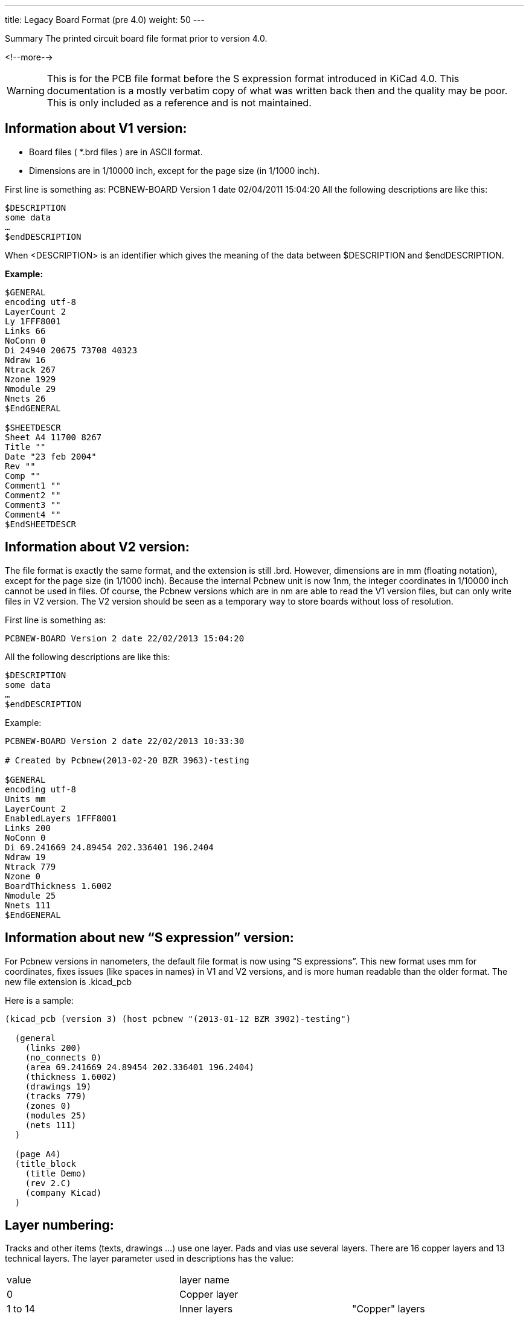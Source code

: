 ---
title: Legacy Board Format (pre 4.0)
weight: 50
---

.Summary The printed circuit board file format prior to version 4.0.
<!--more-->

WARNING: This is for the PCB file format before the S expression format introduced in KiCad 4.0.
         This documentation is a mostly verbatim copy of what was written back then and the
         quality may be poor.  This is only included as a reference and is not maintained.


==	Information about V1 version:
* Board files ( *.brd files ) are in ASCII format.
* Dimensions are in 1/10000 inch, except for the page size (in 1/1000 inch).

First line is something as:
PCBNEW-BOARD Version 1 date 02/04/2011 15:04:20
All the following descriptions are like this:

```
$DESCRIPTION
some data
…
$endDESCRIPTION
```

When <DESCRIPTION> is an identifier which gives the meaning of the data between $DESCRIPTION
and $endDESCRIPTION.

*Example:*

```
$GENERAL
encoding utf-8
LayerCount 2
Ly 1FFF8001
Links 66
NoConn 0
Di 24940 20675 73708 40323
Ndraw 16
Ntrack 267
Nzone 1929
Nmodule 29
Nnets 26
$EndGENERAL

$SHEETDESCR
Sheet A4 11700 8267
Title ""
Date "23 feb 2004"
Rev ""
Comp ""
Comment1 ""
Comment2 ""
Comment3 ""
Comment4 ""
$EndSHEETDESCR
```

== 	Information about V2 version:
The file format is exactly the same format, and the extension is still .brd.
However, dimensions are in mm (floating notation), except for the page size (in 1/1000 inch).
Because the internal Pcbnew unit is now 1nm, the integer coordinates in 1/10000 inch cannot be
used in files.  Of course, the Pcbnew versions which are in nm are able to read the V1 version
files, but can only write files in V2 version.  The V2 version should be seen as a temporary
way to store boards without loss of resolution.

First line is something as:

`PCBNEW-BOARD Version 2 date 22/02/2013 15:04:20`

All the following descriptions are like this:

```
$DESCRIPTION
some data
…
$endDESCRIPTION
```

Example:
```
PCBNEW-BOARD Version 2 date 22/02/2013 10:33:30

# Created by Pcbnew(2013-02-20 BZR 3963)-testing

$GENERAL
encoding utf-8
Units mm
LayerCount 2
EnabledLayers 1FFF8001
Links 200
NoConn 0
Di 69.241669 24.89454 202.336401 196.2404
Ndraw 19
Ntrack 779
Nzone 0
BoardThickness 1.6002
Nmodule 25
Nnets 111
$EndGENERAL
```

== Information about new “S expression” version:

For Pcbnew versions in nanometers, the default file format is now using “S expressions”.
This new format uses mm for coordinates, fixes issues (like spaces in names) in V1 and V2
versions, and is more human readable than the older format. The new file extension is .kicad_pcb

Here is a sample:

```
(kicad_pcb (version 3) (host pcbnew "(2013-01-12 BZR 3902)-testing")

  (general
    (links 200)
    (no_connects 0)
    (area 69.241669 24.89454 202.336401 196.2404)
    (thickness 1.6002)
    (drawings 19)
    (tracks 779)
    (zones 0)
    (modules 25)
    (nets 111)
  )

  (page A4)
  (title_block
    (title Demo)
    (rev 2.C)
    (company Kicad)
  )
```

== 	Layer numbering:
Tracks and other items (texts, drawings ...) use one layer.
Pads and vias use several layers.
There are 16 copper layers and 13 technical layers.
The layer parameter used in descriptions has the value:

|===
|value|	layer name |
|0	|Copper layer       .3+|"Copper" layers
|1 to 14|	Inner layers
|15| Component layer
|16	|Copper side adhesive layer .16+|"Technical" layers
|17	|Component side adhesive layer
|18	|Copper side Solder paste layer
|19	|Component Solder paste layer
|20	|Copper side Silk screen layer
|21	|Component Silk screen layer
|22	|Copper side Solder mask layer
|23	|Component Solder mask layer
|24	|Draw layer (Used for general drawings)
|25	|Comment layer (Other layer used for general drawings)
|26	|ECO1 layer (Other layer used for general drawings)
|27	|ECO2 layer (Other layer used for general drawings)
|28	|Edge layer. Items on Edge layer are seen on all layers
|29	|Not yet used
|30	|Not yet used
|31	|Not yet used
|===

*Mask layer:*
Sometimes, a mask layer parameter is used.
It is a 32 bits mask used to indicate a layer group usage (0 up to 32 layers).
A mask layer parameter is given in hexadecimal form.
Bit 0 is the copper layer, bit 1 is the inner 1 layer, and so on...(Bit 27 is the Edge layer).
Mask layer is the ORed mask of the used layers

==	First line of description:

*Format:*

`PCBNEW-BOARD Version <version number> date <date>-<time>`

Date and time are useful only for information (not used by pcbnew).

==	$GENERAL
This data is useful only when loading file.
It is used by Pcbnew for displaying activity when loading data.

|===
|$GENERAL	| Start description
|Ly 1FFF8001	|Obsolete (used for old pcbnew compatibility)
|Links 66	|Total number of connections
|NoConn 0	|Remaining connections
|Di 24940 20675 73708 40323	|Bounding box coordinates: +
                             X_start Y_start X_end Y_end
|Ndraw 16	|Number of draw items like edge segments, texts...
|Ntrack 267	|Number of track segments
|Nzone 1929	|Number of zone segments
|Nmodule 29	|Number of modules
|Nnets 26	|Number of nets
|$EndGENERAL | End description
|===

==	$SHEETDESCR
This the page size and texts.

|===
|$SHEETDESCR | Start description
|Sheet A4 11700 8267 | <Page size> X_size Y_size in mils (1/1000 inch)
|Title "" | Title text
|Date "23 feb 2004" | Date text
|Rev ""	| Revision text
|Comp "" | Company name text
|Comment1 "" | Comment text, line 1
|Comment2 "" | Comment text, line 2
|Comment3 "" | Comment text, line 3
|Comment4 "" | Comment text, line 4
|$EndSHEETDESCR | End description
|===

==	$SETUP block:
This data bock is used for design settings
This is useful only for board edition.
Example:

```
$SETUP
InternalUnit 0.000100 INCH
Layers 2
Layer[0] Cuivre signal
Layer[15] Composant signal
TrackWidth 250
TrackWidthHistory 25
TrackWidthHistory 170
TrackWidthHistory 250
TrackClearence 110
ZoneClearence 150
DrawSegmWidth 150
EdgeSegmWidth 50
ViaSize 600
ViaDrill 250
ViaSizeHistory 600
MicroViaSize 200
MicroViaDrill 80
MicroViasAllowed 0
TextPcbWidth 170
TextPcbSize 600 800
EdgeModWidth 150
TextModSize 600 600
TextModWidth 120
PadSize 1500 2500
PadDrill 1200
AuxiliaryAxisOrg 29500 55500
$EndSETUP
```

|===
| $SETUP | Start block "SETUP"
|InternalUnit 0.000100 INCH	| Internal unit for Pcbnew, all coordinates are in this unit
| Layers 2 | Number of layers (2 = double sided board) must be 1 to 16
| Layer[0] Cuivre signal | layer  name and type +
                           name = name given to the layer by the user (here: "cuivre" +
                           type = signal (not current used in Pcbnew)
| Layer[15] Composant signal |
| TrackWidth 250 | Current track width
| TrackWidthHistory 170 .3+|Last used track widths
| TrackWidthHistory 250
| TrackWidthHistory 400
| TrackClearence 100 | Isolation for DRC (Design rules check)
| ZoneClearence 200	| Isolation used in zone filling
| DrawSegmWidth 120	| Current segment width for drawings on technical layers
| EdgeSegmWidth 120	| Current segment width for drawings on "edge layer"
| ViaSize 700 | Current via size
| ViaDrill 250 | Via drill for this board
| ViaSizeHistory 450 .3+|Last used via sizes
| ViaSizeHistory 650
| ViaSizeHistory 700

| TextPcbWidth 120 | Current text width for texts on copper or technical layers. This is not for text on footprints
| TextPcbSize 600 600 | Current text X Y size
| EdgeModWidth 120 | Current Segment width for footprint edition
| TextModSize 120 600 | Current text XY size for texts for footprint edition
| TextModWidth 120 | Current text width for texts for footprint edition
| PadSize 700 700 | Current X Y pad size (footprint edition)
| PadDrill 320 | Current pad drill
| AuxiliaryAxisOrg 0 0 | Auxiliary axis position +
                        (Auxiliary axis is the reference coordinate (0 0 coordinate) for EXCELLON drilling files
| $EndSETUP	| End block "SETUP"
|===

==	$EQUIPOT
$EQUIPOT describes a net name.

|===
|$EQUIPOT | Start block
|Na 2 "N-000026"| Na <internal net number> « net name »
|St ~ |
|$EndEQUIPOT | End block
|===

Note1:
Internal net number is an arbitrary number.
It is computed by Pcbnew when compiling netlist.
Note2:
Net 0 is not a real net.
Net 0 is the net number used internally by Pcbnew for all the no connected pads.

Example:
```
$EQUIPOT;
Na 0 ""
St ~
$EndEQUIPOT
$EQUIPOT
Na 1 "DONE"
St ~
$EndEQUIPOT
$EQUIPOT
Na 2 "N-000026"
St ~
$EndEQUIPOT
$EQUIPOT
Na 3 "TD0/PROG"
St ~
$EndEQUIPOT
```

==	$MODULE

Description start by:
`$MODULE <module name>``

And ends with
`$EndMODULE  <module name>``

Module description has four sections:

1.	General description (fixed size)
2.	Field description (variable size)
3.	Drawing description (variable size)
4.	Pad description. (variable size)
5.	3D shape information.

*Note:*
All coordinates are relative to the module position.
Its means the coordinates of segments, pads, texts ... are given for a module in position 0,
rotation 0.  If a module is rotated or mirrored, real coordinates must be computed according
to the real position and rotation.

=== 	General description:

|===
|$MODULE bornier6 | $MODULE <module lib name>
|Po 62000 30500 2700 15 3EC0C28A 3EBF830C ~~	| Po Xpos Ypos Orientation(0.1deg) Layer TimeStamp Attribut1Attribut2 +
                                                Attribut1 = ~or 'F' for autoplace (F = Fixed, ~= moveable) +
                                                Attribut2 = ~or 'P' for autoplace (P = autoplaced)
|Li bornier6 |  Li <module lib name>
|Cd Bornier d'alimentation 4 pins |  Cd comment description (displayed when browsing libraries)
|Kw DEV	| Kw Keyword1 Keyword2 ... (for footprint selection by keywords)
|Sc 3EBF830C |  Sc TimeStampOp
|Op 0 0 0	| Op <rotation cost 90 deg> <rotation cost 180 deg> for auto place. +
             rotation cost = 0 (no rotation allowed) to 10 (null cost)
|===

*Note:*
Usually, components are on layer 15 (component layer) or 0 (copper layer).
If the component is on layer 0, it is"mirrored". The "mirror axis is the X axis

===	Field Description:
There are 2 to 12 fields

Field 0 = component reference (U1, R5 ...) (required)
Field 1 = component value (10K, 74LS02 ...) (required)
Other fields (optional) are comments.
Format:

`T<field number> <Xpos> <Ypos> <Xsize> <Ysize> <rotation> <penWidth> N <visible> <layer> "text"``
|===
|Field|	Units|	Meaning
|field number	|enumeration	|0=>reference, 1=>value, etc.
|Xpos	|tenths of mils (.0001 inches)	|The horizontal offset relative to the module's overall position
|Ypos	|tenths of mils (.0001 inches)	|The vertical offset relative to the module's overall position
|Xsize	|tenths of mils (.0001 inches)	|The horizontal size of the character 'M'
|Ysize	|tenths of mils (.0001 inches)	|The vertical size of the character 'M'
|rotation	|tenths of degrees	|Angular rotation from horizontal, counterclockwise
|penWidth	|tenths of mils (.0001 inches)|	Width of the pen used to draw characters
|N	|none	|flag for the parser?
|visible	|boolean	|I=> invisible, V=> visible
|layer	|enumeration	|see layer numbers above
|===

Examples:

|===
|T0 500 -3000 1030 629 2700 120 N V 21 "P1"	|T0 => reference
|T1 0 3000 1201 825 2700 120 N V 21 "CONN_6"	|T1 => value
|===

===	Drawings:
Tells how to draw module shape.
They cannot be on a copper layer (DRC ignore them)
Drawings are segment, circle, arc, polygon.

==== 	Draw segment:

|===
|DS -6000 -1500 -6000 1500 120 21	| DS is a Draw Segment +
                                     DS Xstart Ystart Xend Yend Width Layer
|DS 6000 1500 6000 -1500 120 21 	| An other Draw Segment
|===

==== 	Circle:

|===
|DC Xcentre Ycentre Xpoint Ypoint Width Layer	| DC is a Draw Circle +
                                                Xpoint, Ypoint is a point on the circle.
|===

==== Arc:

|===
|DA  Xcentre Ycentre Xstart_point Ystart_point angle width layer	| DA is a Draw Arc +
                                                                        angle is the arc angle in 0.1 degrees
|===

==== Polygon:

|===
|DP 0 0 0 0 corners_count width layer    | Draw Polygon +
                                            First line of a polygon. +
                                            The polygon should be closed, otherwise this is a poly-line. +
                                            width is the thickness of outlines.
| Dl corner_posx corner_posy |  Corner coordinate +
                                ( corners_count lines like this)

|===

====	Pad Descriptions:
All the pads of this footprint are listed here (Many $PAD/$EndPAD sections here)..
See $PAD description.

==== 	$SHAPE3D
3D shape information:
The real shape description is a vrml file, build by Wings3d.
This shape can be scaled, moved and rotated.
This is because a single 3D shape can be used for many footprints (for instance, we use the
shape resistor.wrl for several resistor footprints, by tuning the X, Y, Z scale of the 3D
shape according to the different size of resistor footprints).  Some smd footprints are
using this feature.  For the same reasons, the 3D shape can be moved (by the move factor)
and/or rotated. *Real shape unit is 0.1 inch (1 unit vrml = 0.1 inch = 2.54 millimeter).*
An other reason exists: when a footprint is very big ( a big connector) or very small (a
small SMD resistor) we must create a 3D shape small or bigger than real size, in order to
use easily the 3D modeler.

|===
|$SHAPE3D | Start description
|Na "device/bornier_6.wrl" | FileName (default path is kicad/modules/packages3d/)
|Sc 1.000000 1.000000 1.000000 | X Y Z scale factor
|Of 0.000000 0.000000 0.000000 | X Y Z offset (move vector, in 3D units (0.1 inch))
|Ro 0.000000 0.000000 0.000000 | X Y Z rotation (in degree)
|$EndSHAPE3D | End description
|===

The 3D shape coordinates are relative to the footprint coordinates.
The 3D shape must be scale, moved and rotated according to the parameters Sc Of and Ro,
and after moved and rotated according to the footprint coordinates and rotation.
If the footprint is « inverted » (that is, located on copper side) the 3D shape must be
 « inverted » too.

NOTE: A footprint may have several 3D shapes (for instance an integrated circuit and his socket).

====	$PAD
Pads have different shapes and attributes.
Pad shapes are:
* Circle.
* Oblong(or oval).
* Rectangular (Square is like a rectangle).
* Trapeze.

Pad attributes are:

* Normal (Has usually a hole)
* Smd (used for Surface Mounted Devices). Has no hole.
* Connector (used for connectors like a PC Board Bus connector)
* Mechanical. (Like a hole for mechanical use)

And shape can be draw with an offset related to the drilling hole.
The hole shale is round or oblong

|===
|$PAD	| Start description
|Sh "2" C 1500 1500 0 0 2700 | Shape: <pad name> shape Xsize Ysize Xdelta Ydelta Orientation
|Dr 600 0 0 +
or (oblong hole) +
Dr 600 0 0 O 600 650
                        | Drill <Pad drill> Xoffset Yoffset (round hole) +
                            or (oblong hole) +
                            Drill <Pad drill.x> Xoffset Yoffset <Hole shape> <Pad drill.x> <Pad drill.y>
|At STD N 00E0FFFF	| Attributs: <Pad type> N <layer mask>
|Ne 8 "GND" | Net reference of the pad: <netnumber> <net name>
|Po -3000 0	| X_pos Y_pos (relative to the module position)
|$EndPAD | End description
|===

Note:
<Pad type> is the Pad Attribute. It is one of: "STD" "SMD" "CONN" "HOLE" "MECA".
Shape is one of:

* C (circle)
* R (Rectangular).
* O (Oblong)
* T (Trapèze)
Hole shape = O (O for Oblong)

Example:

```
$PAD
Sh "3" C 1500 1500 0 0 2700
Dr 600 0 0
At STD N 00E0FFFF
Ne 10 "TD0_1"
Po -1000 0
$EndPAD
```

==	Graphic items:
There are drawing items like segments, circles, texts, targets and cotations.

=== $DRAWSEGMENT

Draw segments are:

* segments (strait line)
* circles
* arcs

==== Line:
|===
|$DRAWSEGMENT | Start description
|Po 0 67500 39000 65500 39000 120 | Position shape Xstart Ystart Xend Yend width
|De 28 0 900 0 0 | Description layer type angle timestamp status
|$EndDRAWSEGMENT | End description
|===

Note:

* shape = 0
* Angle is used only for arc segments (unused for line, left for compatibility).

==== Circle:

|===
|$DRAWSEGMENT | Start description
|Po 1 67500 39000 65500 39000 120 | Position shape Xcentre Ycentre Xend Yend width
|De 28 0 900 0 0 | Description layer type angle timestamp status
|$EndDRAWSEGMENT | End description
|===

Note:
* shape = 1
* Angle is used only for arc segments (unused for circle, left for compatibility).
* End is a point of this circle. (If Xend or Yend is 0, the other coordinate is the radius)

==== Arc:

|===
|$DRAWSEGMENT | Start description
|Po 2 67500 39000 65500 39000 120 | Position shape Xstart Ystart Xend Yend width
|De 28 0 900 0 0 | Description layer type angle timestamp status
|$EndDRAWSEGMENT | End description
|===

Note:

* shape = 2
* start and end are the 2 points of the arc. angle is the arc angle (in 0.1 degree).
  Center coordinates are computed by pcbnew from start, end and angle.

Currently, only 90 degrees arcs are supported.(thereby, angle = 900)

Example:

```
$DRAWSEGMENT
Po 0 67500 34000 67500 39000 120
De 28 0 900 0
$EndDRAWSEGMENT
```

===	$TEXTPCB

|===
|$TEXTPCB | Start description
|Te "TDI" | Text "string"
|Po 57250 35750 600 600 150 0 |	Position Xstart Ystart Xsize Ysize Width rotation
|De 15 1 B98C Normal |	Description layer normal timestamp style +
                        normal = 0 : text is mirrored. +
                        normal = 1 : text is normal. +
                        style = Normal or Italic
|$EndTEXTPCB | End description
|===

Example:
```
$TEXTPCB
Te "TCK"
Po 57250 33500 600 600 150 0
De 15 1 B98C Normal
$EndTEXTPCB
```

===	$MIRE
 	 shape 1
 	shape 0

|===
| $MIREPCB | Start description
| Po 0 28 28000 51000 5000 150 00000000 | Position shape Xpos Ypos size width timestamp
| $EndMIREPCB | End description
|===

=== 	$COTATION

|===
| $COTATION	| Start description
| Ge 0 24 0	| General shape layer timestamp +
                currently, shape = 0.
| Te "4,5500''"	| Text "string" +
                    string is the cotation value in inches or millimeters
| Po 50250 5791 600 800 170 0 1	| Position (for text) Xpos Ypos Xsize Ysize width orient normal
| Sb 0 27500 6501 73000 6501 150  .7+| 	Coordinates of segments (axis, arrows...)
| Sd 0 73000 9000 73000 5081 150
| Sg 0 27500 9000 27500 5081 150
| S1 0 73000 6501 72557 6731 150
| S2 0 73000 6501 72557 6271 150
| S3 0 27500 6501 27943 6731 150
| S4 0 27500 6501 27943 6271 150
| $EndCOTATION	| End description
|===

==	Track, vias and Zone section:
===	$TRACK

Track section decribes tracks and vias on copper layers.
Each track (or via) has a two line description:
For a track segment:

**Po**sition shape Xstart Ystart Xend Yend width +
**De**scription layer 0 netcode timestamp status
Shape parameter is set to 0 (reserved for future changes).

For a via:
**Po**sition shape Xstart Ystart Xend Yend diameter +
**De**scription layer 1 netcode timestamp status

For a via, layer parameter gives :
On the 4 less significant bits: the starting layer of the via +
On the 4 next bits: the ending layer.

For instance, a via starting at copper kayer (layer 0) end ending at component layer
(layer 15 has the layer parameter set to F0 hexadecimal or 240 decimal. + Shape parameter
is the via type (through = 3, blind = 2, buried = 1) + Timestamp parameters are set to 0
(reserved for future changes). +
Status parameter can be set to 0 (Used internally for routing information).

|===
|$TRACK	                            | Start description
|Po 0 36750 37000 36550 37000 250	| Position shape Xstart Ystart Xend Yend width
                                    width = diameter for a via
|De 15 0 1 0 400	                | Description layer type netcode timestamp status +
                                     type = 0 for a track segment. +
                                     type = 1 for a via
|Po 0 39000 36750 38750 37000 250   .2+| An other track
|De 15 0 1 0 0
|Po 3 53500 27000 53500 27000 650   .2+|This is a via (via "through") from layer 15 (component) to layer 0 (copper)
|De 15 1 14 0 0
|$EndTRACK                          | End description
|===

=== 	$ZONE
Zone section is like track section. (There is no via in Zone section).
It is used to handle a zone filling, from a zone outline.

|===
|$ZONE |	Start description
|Po 0 67100 33700 67100 38600 100 .2+| Same as track description
|De 0 0 2 3EDDB09D 0
|$EndZONE |	End description
|===

===	$CZONE_OUTLINE
Describes the main outlines of a zone and the outlines of filled areas (solid polygons)
inside the zone main outlines.  Outlines of filled areas can be missing (if the zone is
not currently filled).  Because a zone handles thermal reliefs, there are options to
describe pads in zones options and thermal reliefs parameters.

Example:
```
$CZONE_OUTLINE
ZInfo 47868246 1 "GND"
ZLayer 0
ZAux 4 E
ZClearance 150 T
ZMinThickness 190
ZOptions 0 32 F 200 200
ZCorner 74750 51750 0
ZCorner 74750 13250 0
ZCorner 29750 13250 0
ZCorner 29750 51750 1
....
$POLYSCORNERS
74655 51655 0 0
74655 13345 0 0
...
$endPOLYSCORNERS
$endCZONE_OUTLINE
```

|===
|$CZONE_OUTLINE | Start description
|ZInfo 478E3FC8 1 "/aux_sheet/INPUT"	<Time stamp> <internal netcode> "net name"
|ZLayer 0	Layer (0 = copper, 15 = component, 1 ..14 = inner layers)
|ZAux 4 E	<corners count> <zone hatching option>
|zone hatching option = N (none), E (edge hatching) or F (full hatching)
|ZClearance 200 T	<Zone clearance> <pads option = I, T or X>
|I = pads in zone
|T = Thermal reliefs
|X = pads not in zone.
|ZMinThickness 190	<Zone min thickness (for copper zone)>
|ZOptions 0 32 F 200 200	<fill mode> <arc approx> <antipad thickness> <thermal stubs width>
|fill mode = 0 (use solid  polygons) or 1 (use segments)
|arc approx = 16 or 32 (segments count to approximate a 360 arc)
|ZCorner 49450 19150 0	First corner (external outline)
|ZCorner 40600 19150 0	Next corner
|ZCorner 40600 22850 0
|ZCorner 49450 22850 1	End corner (flag = 1)
|$POLYSCORNERS	Start of filled areas outlines
|74655 51655 0 0	First corner (first filled area outline)
|74655 13345 0 0	Next corner
|$endPOLYSCORNERS
|$endCZONE_OUTLINE | End description
|===

Other example:

```
$CZONE_OUTLINE	Start description of an other outline
ZInfo 47B3E800 3 "VCC"
ZLayer 1
ZAux 8 F
ZClearance 200 T
ZMinThickness 190	Zone min thickness (for copper zone)
ZOptions 0 32 F 200 200
ZCorner 49704 23032 0	First corner (external outline)
ZCorner 49704 18940 0
ZCorner 46140 19024 0
ZCorner 46148 20000 0
ZCorner 45250 20000 0
ZCorner 44750 21250 0
ZCorner 43750 22250 0
ZCorner 46176 23068 1	End corner (flag = 1)
ZCorner 48450 19900 0	First corner (this is a hole)
ZCorner 48450 20800 0
ZCorner 47350 20800 0
ZCorner 47250 19900 1	End corner (flag = 1)
$endCZONE_OUTLINE	End description
```

=== $EndBOARD
$EndBOARD terminates the whole board description.
Must be the last line.
